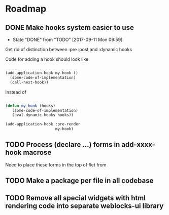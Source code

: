 * Roadmap
** DONE Make hooks system easier to use
- State "DONE"       from "TODO"       [2017-09-11 Mon 09:59]
Get rid of distinction between :pre :post and :dynamic hooks

Code for adding a hook should look like:

#+BEGIN_SRC lisp

(add-application-hook my-hook ()
  (some-code-of-implementation)
  (call-next-hook))

#+END_SRC

Instead of

#+BEGIN_SRC lisp

(defun my-hook (hooks)
   (some-code-of-implementation)
   (eval-dynamic-hooks hooks))

(add-application-hook :pre-render
                      my-hook)
#+END_SRC
** TODO Process (declare ...) forms in add-xxxx-hook macrose
Need to place these forms in the top of flet from
** TODO Make a package per file in all codebase
** TODO Remove all special widgets with html rendering code into separate weblocks-ui library
